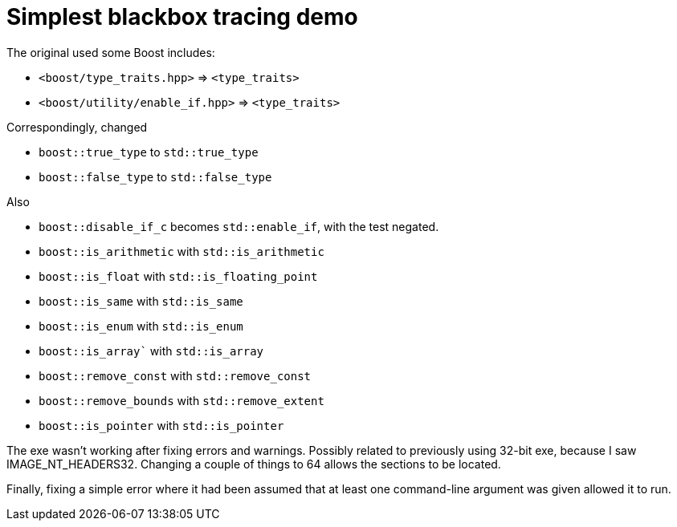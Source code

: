 = Simplest blackbox tracing demo

The original used some Boost includes:

* `<boost/type_traits.hpp>` => `<type_traits>`
* `<boost/utility/enable_if.hpp>` => `<type_traits>`

Correspondingly, changed

* `boost::true_type` to `std::true_type`
* `boost::false_type` to `std::false_type`

Also

* `boost::disable_if_c` becomes `std::enable_if`, with the test negated.
* `boost::is_arithmetic` with `std::is_arithmetic`
* `boost::is_float` with `std::is_floating_point`
* `boost::is_same` with `std::is_same`
* `boost::is_enum` with `std::is_enum`
* `boost::is_array`` with `std::is_array`
* `boost::remove_const` with `std::remove_const`
* `boost::remove_bounds` with `std::remove_extent`
* `boost::is_pointer` with `std::is_pointer`

The exe wasn't working after fixing errors and warnings.
Possibly related to previously using 32-bit exe,
because I saw IMAGE_NT_HEADERS32.
Changing a couple of things to 64 allows the sections to be located.

Finally, fixing a simple error where it had been assumed that at least
one command-line argument was given allowed it to run.
